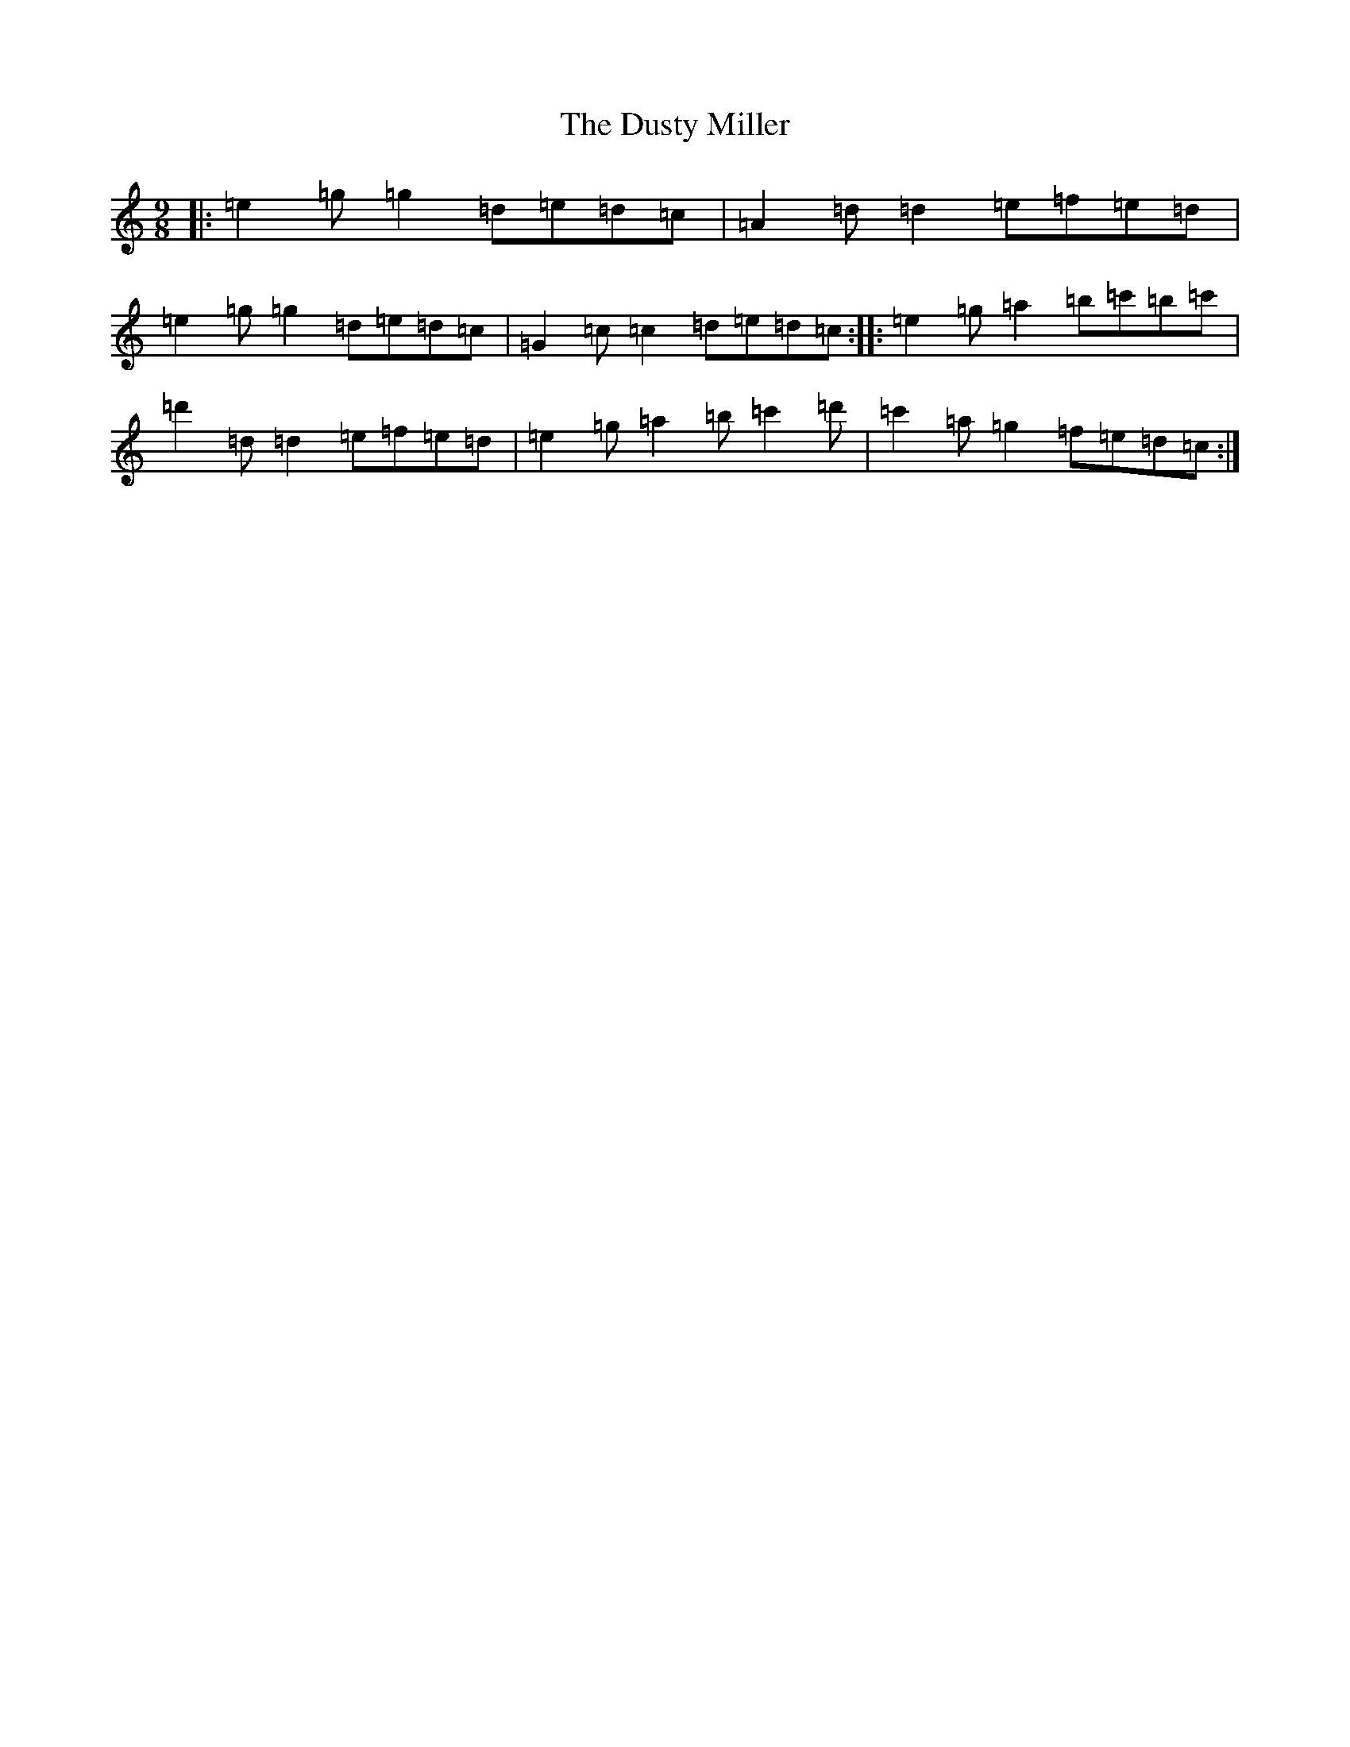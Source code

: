 X: 5836
T: Dusty Miller, The
S: https://thesession.org/tunes/28#setting28
R: slip jig
M:9/8
L:1/8
K: C Major
|:=e2=g=g2=d=e=d=c|=A2=d=d2=e=f=e=d|=e2=g=g2=d=e=d=c|=G2=c=c2=d=e=d=c:||:=e2=g=a2=b=c'=b=c'|=d'2=d=d2=e=f=e=d|=e2=g=a2=b=c'2=d'|=c'2=a=g2=f=e=d=c:|